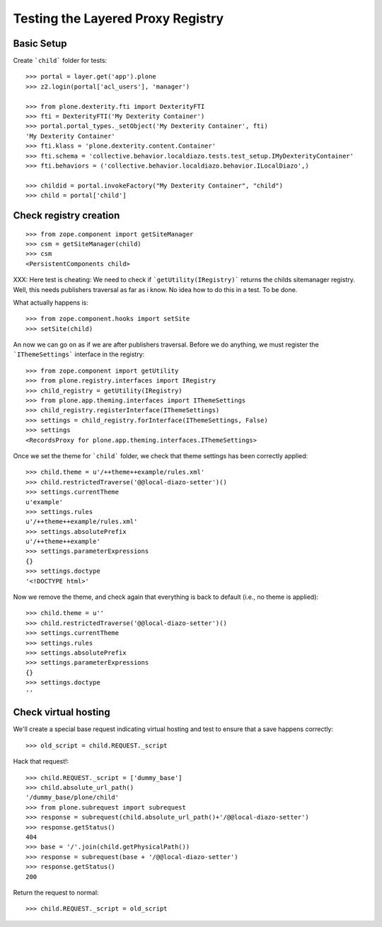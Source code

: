 Testing the Layered Proxy Registry
==================================

Basic Setup
-----------

Create ```child``` folder for tests::

    >>> portal = layer.get('app').plone
    >>> z2.login(portal['acl_users'], 'manager')

    >>> from plone.dexterity.fti import DexterityFTI
    >>> fti = DexterityFTI('My Dexterity Container')
    >>> portal.portal_types._setObject('My Dexterity Container', fti)
    'My Dexterity Container'
    >>> fti.klass = 'plone.dexterity.content.Container'
    >>> fti.schema = 'collective.behavior.localdiazo.tests.test_setup.IMyDexterityContainer'
    >>> fti.behaviors = ('collective.behavior.localdiazo.behavior.ILocalDiazo',)

    >>> childid = portal.invokeFactory("My Dexterity Container", "child")
    >>> child = portal['child']

Check registry creation
-----------------------

::

    >>> from zope.component import getSiteManager
    >>> csm = getSiteManager(child)
    >>> csm
    <PersistentComponents child>

XXX: Here test is cheating: We need to check if ```getUtility(IRegistry)```
returns the childs sitemanager registry. Well, this needs publishers traversal
as far as i know. No idea how to do this in a test. To be done.

What actually happens is::

    >>> from zope.component.hooks import setSite
    >>> setSite(child)

An now we can go on as if we are after publishers traversal.
Before we do anything, we must register the ```IThemeSettings``` interface
in the registry::

    >>> from zope.component import getUtility
    >>> from plone.registry.interfaces import IRegistry
    >>> child_registry = getUtility(IRegistry)
    >>> from plone.app.theming.interfaces import IThemeSettings
    >>> child_registry.registerInterface(IThemeSettings)
    >>> settings = child_registry.forInterface(IThemeSettings, False)
    >>> settings
    <RecordsProxy for plone.app.theming.interfaces.IThemeSettings>

Once we set the theme for ```child``` folder, we check that
theme settings has been correctly applied::

    >>> child.theme = u'/++theme++example/rules.xml'
    >>> child.restrictedTraverse('@@local-diazo-setter')()
    >>> settings.currentTheme
    u'example'
    >>> settings.rules
    u'/++theme++example/rules.xml'
    >>> settings.absolutePrefix
    u'/++theme++example'
    >>> settings.parameterExpressions
    {}
    >>> settings.doctype
    '<!DOCTYPE html>'

Now we remove the theme, and check again that everything is
back to default (i.e., no theme is applied)::

    >>> child.theme = u''
    >>> child.restrictedTraverse('@@local-diazo-setter')()
    >>> settings.currentTheme
    >>> settings.rules
    >>> settings.absolutePrefix
    >>> settings.parameterExpressions
    {}
    >>> settings.doctype
    ''

Check virtual hosting
---------------------

We'll create a special base request indicating virtual hosting and test
to ensure that a save happens correctly::

   >>> old_script = child.REQUEST._script

Hack that request!::

   >>> child.REQUEST._script = ['dummy_base']
   >>> child.absolute_url_path()
   '/dummy_base/plone/child'
   >>> from plone.subrequest import subrequest
   >>> response = subrequest(child.absolute_url_path()+'/@@local-diazo-setter')
   >>> response.getStatus()
   404
   >>> base = '/'.join(child.getPhysicalPath())
   >>> response = subrequest(base + '/@@local-diazo-setter')
   >>> response.getStatus()
   200

Return the request to normal::

   >>> child.REQUEST._script = old_script
